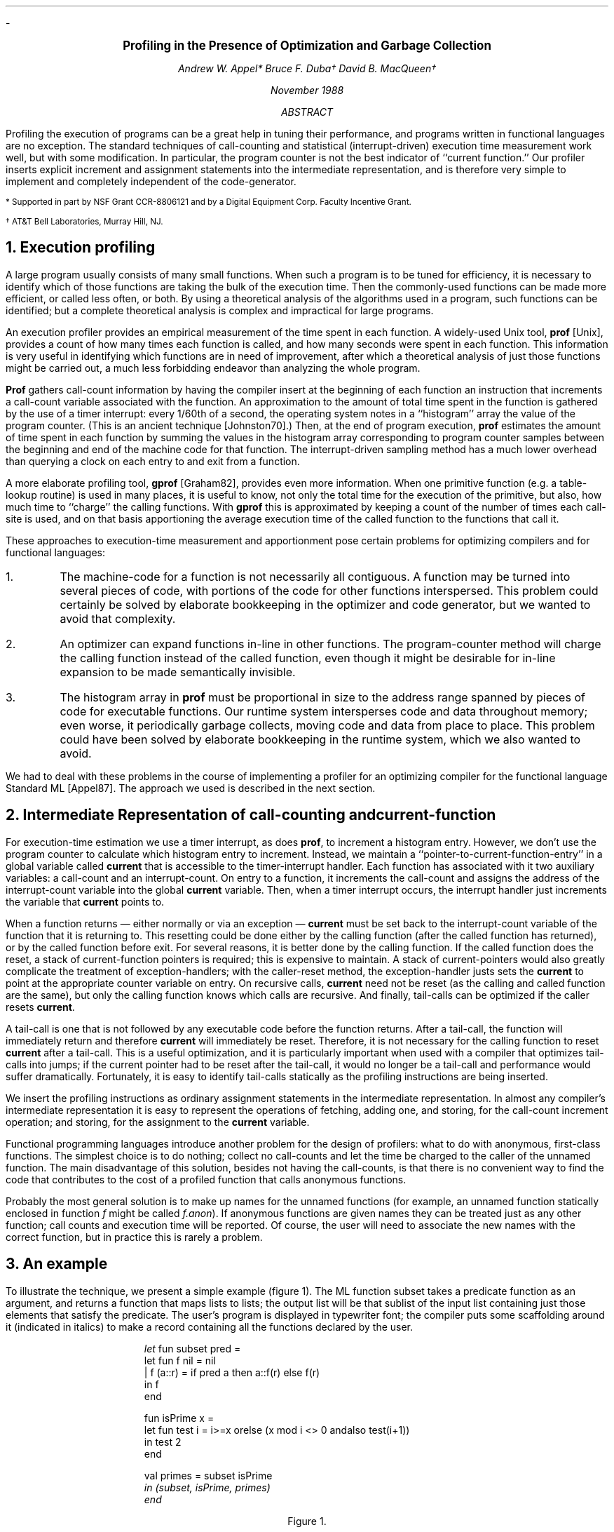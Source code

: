 .LP
-
.ft 3
.ce 99
.sp 2i
.LG
Profiling in the Presence of Optimization and Garbage Collection
.sp
.ft 2
.ce 99
.NL
Andrew W. Appel*
Bruce F. Duba\(dg
David B. MacQueen\(dg
.sp 0.6i
.ce 99
.NL
November 1988
.sp 1i
.ce
.ft  2
ABSTRACT
.ft 1
.IP
Profiling the execution of programs can be a great help in tuning their
performance, and programs written in functional languages are no exception.
The standard techniques of call-counting and statistical (interrupt-driven)
execution time measurement work well, but with some modification.  In
particular, the program counter is not the best indicator of ``current
function.''
Our profiler inserts explicit increment and assignment statements into
the intermediate representation, and is therefore very simple to implement
and completely independent of the code-generator.
.LP
.sp 1i
.nr PS  8
.nr VS 10
.LP
* Supported in part by NSF Grant CCR-8806121 and by a Digital Equipment Corp.
Faculty Incentive Grant.
.LP
\(dg AT&T Bell Laboratories, Murray Hill, NJ.
.nr PS 10
.nr VS 16
.LP
.bp
.NH
Execution profiling
.LP
A large program usually consists of many small functions.  
When such a program is to be tuned for efficiency, it is necessary to
identify which of those functions are taking the bulk of the execution time.
Then the commonly-used functions can be made more efficient, or called less
often, or both.  By using a theoretical analysis of the algorithms used
in a program, such functions can be identified; but a complete
theoretical analysis is complex and
impractical for large programs.

An execution profiler provides an empirical measurement of the time spent
in each function.  A widely-used Unix tool, \fBprof\fP [Unix],
provides a count of how many times each function is called, and how many
seconds were spent in each function.   This information is very useful
in identifying which functions are in need of improvement, after which
a theoretical analysis of just those functions might be carried out,
a much less forbidding endeavor than analyzing the whole program.

\fBProf\fP gathers
call-count information 
by having the compiler insert at the beginning of each function
an instruction that increments a call-count variable associated with
the function.  An approximation to the amount
of total time spent in the function is gathered by the use of a timer
interrupt:  every 1/60th of a second, the operating system notes
in a ``histogram'' array the value of the program counter.
(This is an ancient technique [Johnston70].)
Then, at the end of program execution, \fBprof\fP estimates
the amount of time spent in each
function by summing the values in the histogram array
corresponding to program counter samples between the beginning and end of the
machine code for that function.
The interrupt-driven sampling method has a much lower overhead than
querying a clock on each entry to and exit from a function.

A more elaborate profiling tool, \fBgprof\fP [Graham82],
provides even more information.  
When one primitive function (e.g. a
table-lookup routine) is used in many places, it is useful to know,
not only the total time for the execution of the primitive, but also, how
much time to ``charge'' the calling functions. With \fBgprof\fP this is
approximated by keeping a count of the number of
times each call-site is used, and on that basis apportioning the
average execution time
of the called function to the functions that call it.

These approaches to execution-time measurement and apportionment pose certain
problems for optimizing compilers and for functional languages:
.IP 1.
The machine-code for a function is not necessarily all contiguous.
A function may be turned into several pieces of code, with portions of
the code for other functions interspersed.  This problem could certainly
be solved by elaborate bookkeeping in the optimizer and code generator,
but we wanted to avoid that complexity.
.IP 2.
An optimizer can expand functions in-line in other functions.
The program-counter method will charge the calling function
instead of the called function,
even though it might be desirable for in-line expansion to be made
semantically invisible.
.IP 3.
The histogram array in \fBprof\fP
must be proportional in size to the address range spanned by pieces of
code for executable functions.  Our runtime
system intersperses code and data
throughout memory; even worse, it periodically garbage collects, moving
code and data from place to place.  This problem could have been solved
by elaborate bookkeeping in the runtime system, which we also wanted to avoid.
.LP
We had to deal with these problems in the course of implementing a
profiler for an optimizing compiler for the functional language
Standard ML [Appel87].  The approach we used is described in the next
section.
.NH
Intermediate Representation of call-counting and current-function
.LP
For execution-time estimation we use a timer interrupt, as does
\fBprof\fP, to increment a histogram entry.  However, we don't use the
program counter to calculate which histogram entry to increment.
Instead, we maintain a ``pointer-to-current-function-entry'' in a
global variable called \fBcurrent\fP that is accessible to the
timer-interrupt handler.  Each function has associated with it two
auxiliary variables: a call-count and an interrupt-count.  On entry to
a function, it increments the call-count and assigns the address of
the interrupt-count variable into the global \fBcurrent\fP variable.
Then, when a timer interrupt occurs, the interrupt handler just increments the
variable that \fBcurrent\fP points to.

When a function returns \(em either normally or via an exception \(em
\fBcurrent\fP must be set back to the interrupt-count variable of the
function that it is returning to.  This resetting could be done either
by the calling function (after the called function has returned), or by
the called function before exit.  For several reasons, it is better done by
the calling function.  If the called function does the reset,  a stack
of current-function pointers is required; this is expensive to maintain.
A stack of current-pointers would also greatly complicate the treatment
of exception-handlers; with the caller-reset method, the exception-handler
justs sets the \fBcurrent\fP to point at the appropriate counter variable
on entry.
On recursive calls, \fBcurrent\fP need not be reset (as the calling
and called function are the same), but only the calling function knows
which calls are recursive.  And finally, tail-calls can be optimized
if the caller resets \fBcurrent\fP.

A tail-call is one that is not followed by any
executable code before the function returns.  After a tail-call, the
function will immediately return and therefore \fBcurrent\fP will
immediately be reset.  Therefore, it is not necessary for the calling
function to reset \fBcurrent\fP after a tail-call.
This is a useful optimization, and it is particularly important
when used with a compiler that optimizes tail-calls into jumps; if the
current pointer had to be reset after the tail-call, it would no
longer be a tail-call and performance would suffer dramatically.
Fortunately, it is easy to identify tail-calls statically as the
profiling instructions are being inserted.

We insert the profiling instructions as ordinary assignment statements
in the intermediate representation.  In almost any compiler's
intermediate representation it is easy to represent the operations
of fetching, adding one, and storing, for the call-count increment operation;
and storing, for the assignment to the \fBcurrent\fP variable.

Functional programming languages introduce another problem for the
design of profilers: what to do with anonymous, first-class functions.
The simplest choice is to do nothing; collect no call-counts and let
the time be charged to the caller of the unnamed function. The main
disadvantage of this solution, besides not having the call-counts, is
that there is no convenient way to find the code that contributes to
the cost of a profiled function that calls anonymous functions.

Probably the most general solution is to make up names for the unnamed
functions (for example, an unnamed function statically enclosed in function
\fIf\fP might be called \fIf.anon\fP).
If anonymous functions are given names they can be treated
just as any other function; call counts and execution time will be
reported.  Of course, the user will need to associate the new names
with the correct function, but in practice this is rarely a problem.
.NH
An example
.LP
To illustrate the technique, we present a simple example (figure 1).  The ML function
\f(CWsubset\fP takes a predicate function as an argument, and returns
a function that maps lists to lists; the output list will be that sublist
of the input list containing just those elements that satisfy the predicate.  
The user's program is displayed in typewriter font; the compiler puts some
scaffolding around it (indicated in italics) to make a record
containing all the functions declared by the user.
.KF
.DS
.ft CW
\fIlet\fP fun subset pred =
       let fun f nil = nil
             | f (a::r) = if pred a then a::f(r) else f(r)
        in f
       end

   fun isPrime x = 
       let fun test i = i>=x orelse (x mod i <> 0 andalso test(i+1))
        in test 2
       end

   val primes = subset isPrime
\fI in (subset, isPrime, primes)
end\fP
.ft R
.DE
.DS C
Figure 1.
.DE
.KE
If this code is compiled with profiling enabled, the compiler inserts
the call-counting and current-function instructions into the intermediate
representation.  Here, we display the effects as if written in the source language
(figure 2).
.KF
.DS
.ft CW
\fIlet val subset.CC = ref 0 and subset.IC = ref 0
    and subset.f.CC = ref 0 and subset.f.IC = ref 0
    and isPrime.CC = ref 0 and isPrime.IC = ref 0
    and isPrime.test.CC = ref 0 and isPrime.test.IC = ref 0
\fP
   fun subset pred =
       \fI(subset.CC := !subset.CC + 1;\fP
       \fIcurrent := subset.IC;\fP
       let fun f x =
           \fI(subset.f.CC := !subset.f.CC + 1;\fP
           \fIcurrent := subset.f.IC;\fP
           case x of
             nil => nil
           | a::r => let val pa = pred a
                      in \fIcurrent := subset.f.IC;\fP
                         if pa then a :: f(r) else f(r)
                     end
        in f
       end

   fun isPrime x = \fI(isPrime.CC := !isPrime.CC + 1;\fP
                   \fIcurrent := isPrime.IC;\fP
                   . . . )

   val primes = subset isPrime
\fI
 in ((subset, isPrime, primes),
     ((subset.CC, subset.IC, "subset"),
      (subset.f.CC, subset.f.IC, "subset.f"),
      (isPrime.test.CC, isPrime.test.IC, "isPrime.test"),
      (isPrime.CC, isPrime.IC, "isPrime")))
end\fP
.ft R
.DE
.DS C
Figure 2.
.DE
.KE

For each function, two variables are introduced:  a call-count and an interrupt-count.
On entry to a function, the call-count is incremented, and the global variable
\fBcurrent\fP is set to point to the interrupt-count.  On re-entry to a function
after a subroutine call, \fBcurrent\fP is reset to the function's
interrupt-count variable.  However, this is not necessary after recursive calls
and tail calls, e.g. the calls to \f(CWf\fP.

The initial \fIlet\fP-bindings create all the count variables, and the
last four lines produce, instead of just a record containing the user's
declared objects, a pair of records:  the user's declared objects, and a
list of records containing profiling variables, each with an identifying
string constant.  These string constants will be embedded in the executable
code for this module, and will enable the call-count variables to be self-identifying.
Our runtime system maintains a global list of these
3-element records; when it is time to print an execution profile, they are
sorted in decreasing order of interrupt-count.

.KS
Our output looks like the output of \fBprof\fP:
.DS
.ft CW
%time  cumsecs   #call ms/call  name
 90.4     3.52   78189    .045  isPrime.test
  8.4     3.85    1000    .330  isPrime
   .7     3.88       0          (unprofiled)
   .2     3.89    1001    .009  subset.f
   .0     3.89    1001    .000  natlist
   .0     3.89       1    .000  subset
.ft R
.DE
.KE

Now, armed with this information, a programmer
might decide that it is worthwhile
re-writing the \f(CWisPrime\fP function
to make it as efficient as possible.  But at a certain point
the programmer will want to know what functions are calling \f(CWisPrime\fP
so he can make them call it less often.  By re-compiling with
\f(CWisPrime\fP unprofiled, any time spent in \f(CWisPrime\fP will
now be charged to the function that called it.  This is because
\f(CWisPrime\fP will not change the \fBcurrent\fP variable, so that the
timer-interrupt will increment the  count for the function that last
set \fBcurrent\fP \(em and this will be the one that called \fPisPrime\fP.
The profiling system won't do this automatically, but by comparing two
different execution profiles, one with \f(CWisPrime\fP compiled with
profile instructions and one with \f(CWisPrime\fP unprofiled, an accurate estimate
can be made of who is calling it.
.NH 
Advantages of our current-function method
.LP
Since we use ordinary intermediate-representation operators
for profiling,
the optimizer and code-generator ``believe'' that 
profiling operations are part of the program.
Since an optimizer must not modify the semantics of the program,
the semantics of profiling will not be modified either.
Therefore, if one function is copied and inserted in-line into another,
the call-count and current-function instructions will be copied and
inserted at the right place.  Other optimizations that break functions
into several disjoint pieces of code will leave the profiling
instructions in the appropriate places.

Furthermore, the result is that the implementation of the profiler
is completely independent of the code generator.  We have four different
code generators for our compiler (two different algorithms each for the
Vax and the Motorola 68020), and not a line of any of them was modified
for the installation of the profiler.

By compiling some functions unprofiled, as described in the previous section,
we can find out what callers are responsible for most of their execution time.
This kind of trick serves much the same purpose that the more elaborate
program \fBgprof\fP does; and it's a trick that wouldn't work with
a program-counter histogram.
Furthermore, our method is more accurate than \fBgprof\fP.  Suppose
functions \fIf\fP and \fIg\fP both call a function \fIisPrime\fP, but
\fIf\fP consistently makes expensive calls (that take a long time) while
\fIg\fP makes cheap ones.  \fBGprof\fP allocates the total time spent in
\fIisPrime\fP on the basis of call counts from \fIf\fP and \fIg\fP;
this will miss the fact that \fIf\fP is responsible for most of the cost.
In this example, when profiling for \fIisPrime\fP is turned off, \fIf\fP
and \fIg\fP will be charged for the actual time spent in \fIisPrime\fP
on their behalf.  (On the other hand, \fBGprof\fP will give an accurate
breakdown of call-site counts that our method does not provide.)

If a profiled function calls an unprofiled function, then during the
execution of the called function, all timer interrupts will be charged
to the caller (since \fBcurrent\fP still points to the caller's
variable).  This is often desirable, as described above.  But if an
unprofiled function calls a profiled function, then upon return to the
unprofiled function the \fBcurrent\fP pointer won't be reset, and
interrupts will continue to be charged to the called function after it
has returned.  This is undesirable, and should be prevented by the
compiler.  In a language with first-class functions, it is difficult
to prevent profiled functions from being passed as arguments to
unprofiled functions that might then call them.  In practice, this has
not proved to be a problem, probably because unprofiled functionals
are typically simple primitives like \fIapp\fP and \fImap\fP, which do
little intrinsic computation.
.NH
Overhead measurements
.LP
We ran the same program several times with various of our profiling
features enabled; this gives a reasonably accurate measurement of profiling
overhead:
.KF
.TS
tab(|) box center;
l c c
l n n.
|Time|%Overhead|LenL|LenR|Comp
_
User code|2801 sec|
_
Call counts|568|20.3%
Setting current function|286|10.2
Interrupts|47|1.7
_
Total Overhead|901|32.2%
.TE
.KE
The total overhead of 32% is not prohibitively expensive.  Our code generator
takes three instructions to increment a call-count (fetch, add, store);
a better instruction-selector could probably reduce this overhead to 8%, and the
total overhead to 20%.

.KF
There is also an implementation overhead; it turned out to be fairly simple
to get this profiler running.
.TS
tab(|) center;
l n.
Insertion of profiling instructions|49 lines
Interrupt handling|32
Global database|16
Report generation|72
_
Total|169 lines
.TE
In contrast, this paper is about 500 lines long.
.KE
.NH
Conclusion
.LP
Traditional approaches to profiling run into problems when we attempt to apply
them to functional languages where code may be moved around by garbage collection,
and the task is further complicated when an optimizing compiler freely rearranges
the code.  The basic difficulty is that the mapping between the current pc and the
currently executing function is difficult to maintain.  

We have found a simple way around this difficulty, which consists of
maintaining a global variable that always points to the interrupt
count for the current function, and which is to be charged whenever
there is a timer interrupt.  Because we manipulate this variable in the
intermediate representation of the compiler, our method is very easy
to implement and has no nasty interactions with code generation or
garbage collection algorithms (which already preserve semantics of
intermediate-representation operations).

This method has acceptable overhead and accuracy.  Furthermore, by
judiciously mixing profiled and unprofiled functions, one can extract
information on inherited costs as well as the direct costs of calling
particular functions.  This information is similar to that provided by
sophisticated profilers like gprof, but is more accurate.
.SH
References
.LP
.IP [Appel87] 1i
Appel, Andrew W. and MacQueen, David B.  ``A Standard ML compiler,''
in \fIFunctional Programming Languages and Computer Architecture\fP,
LNCS 274, G. Kahn, ed., pp 301-324, 1987
.IP [Graham82]
Graham, Susan L. Graham, Peter B. Kessler, and Marshall K. McKusick.
``gprof: a call graph execution profiler''" in 
\fIProc. SIGPLAN '82 Symp. on Compiler Construction, SIGPLAN Notices\fP
17(4), pp. 120-126, 1982.
.IP [Johnston70]
Johnston, T. Y., and Johnson, R. H., \fIProgram Performance
Measurement\fP, SLAC User Note 33, Rev. 1, Stanford University, California, 1970.
.IP [Unix]
Unix Programmer's Manual, ``prof command,'' section 1, Bell Laboratories, Murray Hill,
NJ, 1979.
